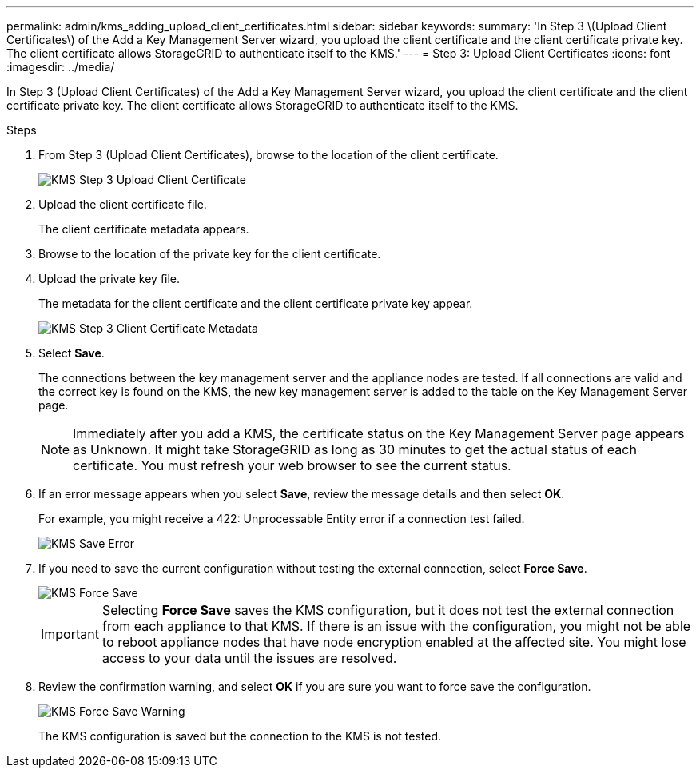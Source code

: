 ---
permalink: admin/kms_adding_upload_client_certificates.html
sidebar: sidebar
keywords: 
summary: 'In Step 3 \(Upload Client Certificates\) of the Add a Key Management Server wizard, you upload the client certificate and the client certificate private key. The client certificate allows StorageGRID to authenticate itself to the KMS.'
---
= Step 3: Upload Client Certificates
:icons: font
:imagesdir: ../media/

[.lead]
In Step 3 (Upload Client Certificates) of the Add a Key Management Server wizard, you upload the client certificate and the client certificate private key. The client certificate allows StorageGRID to authenticate itself to the KMS.

.Steps

. From Step 3 (Upload Client Certificates), browse to the location of the client certificate.
+
image::../media/kms_step_3_upload_client_certificate.png[KMS Step 3 Upload Client Certificate]

. Upload the client certificate file.
+
The client certificate metadata appears.

. Browse to the location of the private key for the client certificate.
. Upload the private key file.
+
The metadata for the client certificate and the client certificate private key appear.
+
image::../media/kms_step_3_client_certificate_metadata.png[KMS Step 3 Client Certificate Metadata]

. Select *Save*.
+
The connections between the key management server and the appliance nodes are tested. If all connections are valid and the correct key is found on the KMS, the new key management server is added to the table on the Key Management Server page.
+
NOTE: Immediately after you add a KMS, the certificate status on the Key Management Server page appears as Unknown. It might take StorageGRID as long as 30 minutes to get the actual status of each certificate. You must refresh your web browser to see the current status.

. If an error message appears when you select *Save*, review the message details and then select *OK*.
+
For example, you might receive a 422: Unprocessable Entity error if a connection test failed.
+
image::../media/kms_save_error.png[KMS Save Error]

. If you need to save the current configuration without testing the external connection, select *Force Save*.
+
image::../media/kms_force_save.png[KMS Force Save]
+
IMPORTANT: Selecting *Force Save* saves the KMS configuration, but it does not test the external connection from each appliance to that KMS. If there is an issue with the configuration, you might not be able to reboot appliance nodes that have node encryption enabled at the affected site. You might lose access to your data until the issues are resolved.

. Review the confirmation warning, and select *OK* if you are sure you want to force save the configuration.
+
image::../media/kms_force_save_warning.png[KMS Force Save Warning]
+
The KMS configuration is saved but the connection to the KMS is not tested.
